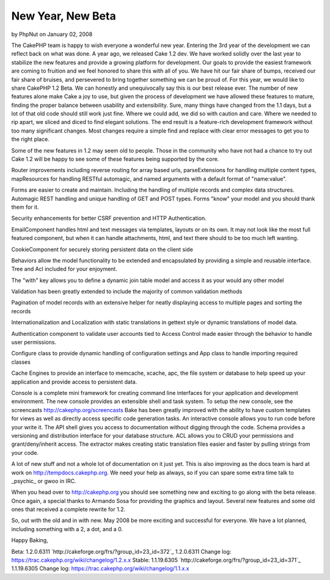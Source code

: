 New Year, New Beta
==================

by PhpNut on January 02, 2008

The CakePHP team is happy to wish everyone a wonderful new year.
Entering the 3rd year of the development we can reflect back on what
was done. A year ago, we released Cake 1.2 dev. We have worked solidly
over the last year to stabilize the new features and provide a growing
platform for development. Our goals to provide the easiest framework
are coming to fruition and we feel honored to share this with all of
you. We have hit our fair share of bumps, received our fair share of
bruises, and persevered to bring together something we can be proud
of.
For this year, we would like to share CakePHP 1.2 Beta. We can
honestly and unequivocally say this is our best release ever. The
number of new features alone make Cake a joy to use, but given the
process of development we have allowed these features to mature,
finding the proper balance between usability and extensibility. Sure,
many things have changed from the 1.1 days, but a lot of that old code
should still work just fine. Where we could add, we did so with
caution and care. Where we needed to rip apart, we sliced and diced to
find elegant solutions. The end result is a feature-rich development
framework without too many significant changes. Most changes require a
simple find and replace with clear error messages to get you to the
right place.

Some of the new features in 1.2 may seem old to people. Those in the
community who have not had a chance to try out Cake 1.2 will be happy
to see some of these features being supported by the core.

Router improvements including reverse routing for array based urls,
parseExtensions for handling multiple content types, mapResources for
handling RESTful automagic, and named arguments with a default format
of "name:value".

Forms are easier to create and maintain. Including the handling of
multiple records and complex data structures. Automagic REST handling
and unique handling of GET and POST types. Forms "know" your model and
you should thank them for it.

Security enhancements for better CSRF prevention and HTTP
Authentication.

EmailComponent handles html and text messages via templates, layouts
or on its own. It may not look like the most full featured component,
but when it can handle attachments, html, and text there should to be
too much left wanting.

CookieComponent for securely storing persistent data on the client
side

Behaviors allow the model functionality to be extended and
encapsulated by providing a simple and reusable interface. Tree and
Acl included for your enjoyment.

The "with" key allows you to define a dynamic join table model and
access it as your would any other model

Validation has been greatly extended to include the majority of common
validation methods

Pagination of model records with an extensive helper for neatly
displaying access to multiple pages and sorting the records

Internationalization and Localization with static translations in
gettext style or dynamic translations of model data.

Authentication component to validate user accounts tied to Access
Control made easier through the behavior to handle user permissions.

Configure class to provide dynamic handling of configuration settings
and App class to handle importing required classes

Cache Engines to provide an interface to memcache, xcache, apc, the
file system or database to help speed up your application and provide
access to persistent data.

Console is a complete mini framework for creating command line
interfaces for your application and development environment. The new
console provides an extensible shell and task system. To setup the new
console, see the screencasts `http://cakephp.org/screencasts`_ Bake
has been greatly improved with the ability to have custom templates
for views as well as directly access specific code generation tasks.
An interactive console allows you to run code before your write it.
The API shell gives you access to documentation without digging
through the code. Schema provides a versioning and distribution
interface for your database structure. ACL allows you to CRUD your
permissions and grant/deny/inherit access. The extractor makes
creating static translation files easier and faster by pulling strings
from your code.

A lot of new stuff and not a whole lot of documentation on it just
yet. This is also improving as the docs team is hard at work on
`http://tempdocs.cakephp.org`_. We need your help as always, so if you
can spare some extra time talk to _psychic_ or gwoo in IRC.

When you head over to `http://cakephp.org`_ you should see something
new and exciting to go along with the beta release. Once again, a
special thanks to Armando Sosa for providing the graphics and layout.
Several new features and some old ones that received a complete
rewrite for 1.2.

So, out with the old and in with new. May 2008 be more exciting and
successful for everyone.
We have a lot planned, including something with a 2, a dot, and a 0.

Happy Baking,

Beta: 1.2.0.6311 `http://cakeforge.org/frs/?group_id=23_id=372`_
1.2.0.6311 Change log:
`https://trac.cakephp.org/wiki/changelog/1.2.x.x`_
Stable: 1.1.19.6305 `http://cakeforge.org/frs/?group_id=23_id=371`_
1.1.19.6305 Change log:
`https://trac.cakephp.org/wiki/changelog/1.1.x.x`_

.. __id=371: http://cakeforge.org/frs/?group_id=23&release_id=371
.. __id=372: http://cakeforge.org/frs/?group_id=23&release_id=372
.. _http://cakephp.org: http://cakephp.org/
.. _http://tempdocs.cakephp.org: http://tempdocs.cakephp.org/
.. _http://cakephp.org/screencasts: http://cakephp.org/screencasts
.. _https://trac.cakephp.org/wiki/changelog/1.2.x.x: https://trac.cakephp.org/wiki/changelog/1.2.x.x
.. _https://trac.cakephp.org/wiki/changelog/1.1.x.x: https://trac.cakephp.org/wiki/changelog/1.1.x.x
.. meta::
    :title: New Year, New Beta
    :description: CakePHP Article related to ,News
    :keywords: ,News
    :copyright: Copyright 2008 PhpNut
    :category: news

